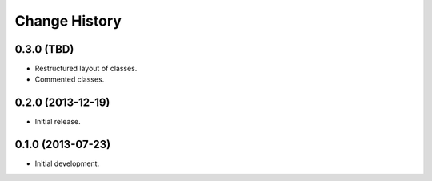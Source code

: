 
Change History
==============

0.3.0 (TBD)
-----------

- Restructured layout of classes.
- Commented classes.


0.2.0 (2013-12-19)
------------------

- Initial release.


0.1.0 (2013-07-23)
------------------

- Initial development.
